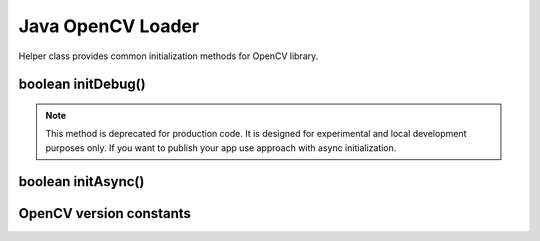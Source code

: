 ******************
Java OpenCV Loader
******************

.. highlight:: java
.. Class:: OpenCVLoader

Helper class provides common initialization methods for OpenCV library.

boolean initDebug()
-------------------

.. method:: static boolean initDebug()

    Loads and initializes OpenCV library from within current application package. Roughly it is
    analog of ``system.loadLibrary("opencv_java")``.

    :rtype: boolean;
    :return: returns true if initialization of OpenCV was successful.

.. note:: This method is deprecated for production code. It is designed for experimental and local
          development purposes only. If you want to publish your app use approach with async
          initialization.

boolean initAsync()
-------------------

.. method:: static boolean initAsync(String Version, Context AppContext, LoaderCallbackInterface Callback)

    Loads and initializes OpenCV library using OpenCV Manager.

    :param Version: OpenCV Library version.
    :param AppContext: application context for connecting to the service.
    :param Callback: object, that implements ``LoaderCallbackInterface`` for handling connection
                     status (see ``BaseLoaderCallback``).

    :rtype: boolean;
    :return: returns true if initialization of OpenCV starts successfully.

OpenCV version constants
-------------------------

.. data:: OPENCV_VERSION_2_4_2

    OpenCV Library version 2.4.2

.. data:: OPENCV_VERSION_2_4_3

    OpenCV Library version 2.4.3

.. data:: OPENCV_VERSION_2_4_4

    OpenCV Library version 2.4.4
